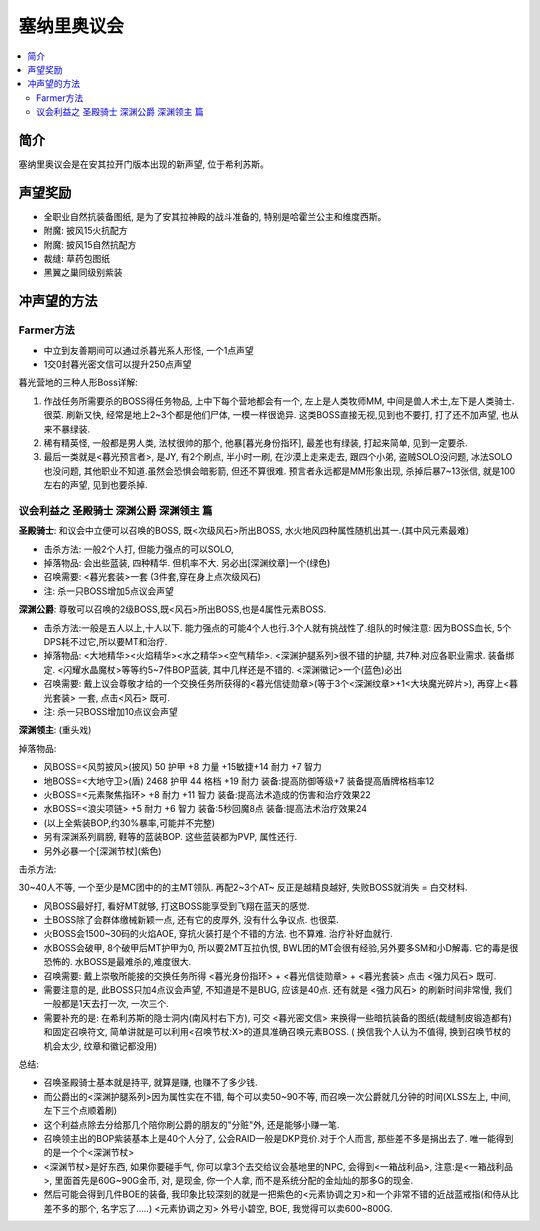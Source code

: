 .. _经典旧世声望-塞纳里奥议会:

塞纳里奥议会
==============================================================================

.. contents::
    :local:

简介
------------------------------------------------------------------------------
塞纳里奥议会是在安其拉开门版本出现的新声望, 位于希利苏斯。


声望奖励
------------------------------------------------------------------------------
- 全职业自然抗装备图纸, 是为了安其拉神殿的战斗准备的, 特别是哈霍兰公主和维度西斯。
- 附魔: 披风15火抗配方
- 附魔: 披风15自然抗配方
- 裁缝: 草药包图纸
- 黑翼之巢同级别紫装


冲声望的方法
------------------------------------------------------------------------------

Farmer方法
~~~~~~~~~~~~~~~~~~~~~~~~~~~~~~~~~~~~~~~~~~~~~~~~~~~~~~~~~~~~~~~~~~~~~~~~~~~~~~

- 中立到友善期间可以通过杀暮光系人形怪, 一个1点声望
- 1交0封暮光密文信可以提升250点声望

暮光营地的三种人形Boss详解:

1. 作战任务所需要杀的BOSS得任务物品, 上中下每个营地都会有一个, 左上是人类牧师MM, 中间是兽人术士,左下是人类骑士. 很菜. 刷新又快, 经常是地上2~3个都是他们尸体, 一模一样很诡异. 这类BOSS直接无视,见到也不要打, 打了还不加声望, 也从来不暴绿装.

2. 稀有精英怪, 一般都是男人类, 法杖很帅的那个, 他暴[暮光身份指环], 最差也有绿装, 打起来简单, 见到一定要杀.

3. 最后一类就是<暮光预言者>, 是JY, 有2个刷点, 半小时一刷, 在沙漠上走来走去, 跟四个小弟, 盗贼SOLO没问题, 冰法SOLO也没问题, 其他职业不知道.虽然会恐惧会暗影箭, 但还不算很难. 预言者永远都是MM形象出现, 杀掉后暴7~13张信, 就是100左右的声望, 见到也要杀掉.


议会利益之 圣殿骑士 深渊公爵 深渊领主 篇
~~~~~~~~~~~~~~~~~~~~~~~~~~~~~~~~~~~~~~~~~~~~~~~~~~~~~~~~~~~~~~~~~~~~~~~~~~~~~~

**圣殿骑士**: 和议会中立便可以召唤的BOSS, 既<次级风石>所出BOSS, 水火地风四种属性随机出其一.(其中风元素最难)

- 击杀方法: 一般2个人打, 但能力强点的可以SOLO,
- 掉落物品: 会出些蓝装, 四种精华. 但机率不大. 另必出[深渊纹章]一个(绿色)
- 召唤需要: <暮光套装>一套 (3件套,穿在身上点次级风石)
- 注: 杀一只BOSS增加5点议会声望

**深渊公爵**: 尊敬可以召唤的2级BOSS,既<风石>所出BOSS,也是4属性元素BOSS.

- 击杀方法:一般是五人以上,十人以下. 能力强点的可能4个人也行.3个人就有挑战性了.组队的时候注意: 因为BOSS血长, 5个DPS耗不过它,所以要MT和治疗.
- 掉落物品: <大地精华><火焰精华><水之精华><空气精华>. <深渊护腿系列>很不错的护腿, 共7种.对应各职业需求. 装备绑定. <闪耀水晶魔杖>等等约5~7件BOP蓝装, 其中几样还是不错的. <深渊徽记>一个(蓝色)必出
- 召唤需要: 戴上议会尊敬才给的一个交换任务所获得的<暮光信徒勋章>(等于3个<深渊纹章>+1<大块魔光碎片>), 再穿上<暮光套装> 一套, 点击<风石> 既可.
- 注: 杀一只BOSS增加10点议会声望

**深渊领主**: (重头戏)

掉落物品:

- 风BOSS=<风剪披风>(披风) 50 护甲 +8 力量 +15敏捷+14 耐力 +7 智力
- 地BOSS=<大地守卫>(盾) 2468 护甲 44 格档 +19 耐力 装备:提高防御等级+7 装备提高盾牌格档率12
- 火BOSS=<元素聚焦指环> +8 耐力 +11 智力 装备:提高法术造成的伤害和治疗效果22
- 水BOSS=<浪尖项链> +5 耐力 +6 智力 装备:5秒回魔8点 装备:提高法术治疗效果24
- (以上全紫装BOP,约30%暴率,可能并不完整)
- 另有深渊系列肩膀, 鞋等的蓝装BOP. 这些蓝装都为PVP, 属性还行.
- 另外必暴一个[深渊节杖](紫色)

击杀方法:

30~40人不等, 一个至少是MC团中的的主MT领队. 再配2~3个AT~ 反正是越精良越好, 失败BOSS就消失  = 白交材料.

- 风BOSS最好打, 看好MT就够, 打这BOSS能享受到飞翔在蓝天的感觉.
- 土BOSS除了会群体缴械新颖一点, 还有它的皮厚外, 没有什么争议点. 也很菜.
- 火BOSS会1500~30码的火焰AOE, 穿抗火装打是个不错的方法. 也不算难. 治疗补好血就行.
- 水BOSS会破甲, 8个破甲后MT护甲为0, 所以要2MT互拉仇恨, BWL团的MT会很有经验,另外要多SM和小D解毒. 它的毒是很恐怖的. 水BOSS是最难杀的,难度很大.

- 召唤需要: 戴上崇敬所能接的交换任务所得 <暮光身份指环> + <暮光信徒勋章> + <暮光套装> 点击 <强力风石> 既可.
- 需要注意的是, 此BOSS只加4点议会声望, 不知道是不是BUG, 应该是40点. 还有就是 <强力风石> 的刷新时间非常慢, 我们一般都是1天去打一次, 一次三个.
- 需要补充的是: 在希利苏斯的隐士洞内(南风村右下方), 可交 <暮光密文信> 来换得一些暗抗装备的图纸(裁缝制皮锻造都有) 和固定召唤符文, 简单讲就是可以利用<召唤节杖:X>的道具准确召唤元素BOSS. ( 换信我个人认为不值得, 换到召唤节杖的机会太少, 纹章和徽记都没用)

总结:

- 召唤圣殿骑士基本就是持平, 就算是赚, 也赚不了多少钱.
- 而公爵出的<深渊护腿系列>因为属性实在不错, 每个可以卖50~90不等, 而召唤一次公爵就几分钟的时间(XLSS左上, 中间, 左下三个点顺着刷)
- 这个利益点除去分给那几个陪你刷公爵的朋友的"分赃"外, 还是能够小赚一笔.
- 召唤领主出的BOP紫装基本上是40个人分了, 公会RAID一般是DKP竞价.对于个人而言, 那些差不多是捐出去了. 唯一能得到的是一个个<深渊节杖>
- <深渊节杖>是好东西, 如果你要碰手气, 你可以拿3个去交给议会基地里的NPC, 会得到<一箱战利品>, 注意:是<一箱战利品>,  里面首先是60G~90G金币, 对, 是现金, 你一个人拿, 而不是系统分配的金灿灿的那多G的现金.
- 然后可能会得到几件BOE的装备, 我印象比较深刻的就是一把紫色的<元素协调之刃>和一个非常不错的近战蓝戒指(和侍从比差不多的那个, 名字忘了.....) <元素协调之刃> 外号小碧空, BOE, 我觉得可以卖600~800G.